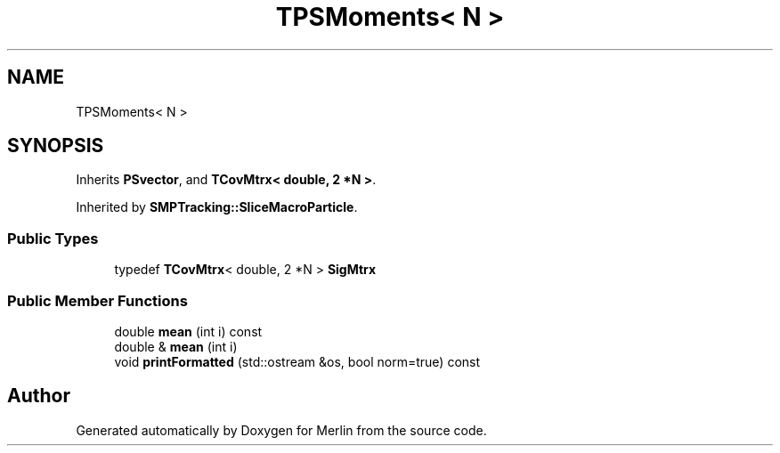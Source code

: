 .TH "TPSMoments< N >" 3 "Fri Aug 4 2017" "Version 5.02" "Merlin" \" -*- nroff -*-
.ad l
.nh
.SH NAME
TPSMoments< N >
.SH SYNOPSIS
.br
.PP
.PP
Inherits \fBPSvector\fP, and \fBTCovMtrx< double, 2 *N >\fP\&.
.PP
Inherited by \fBSMPTracking::SliceMacroParticle\fP\&.
.SS "Public Types"

.in +1c
.ti -1c
.RI "typedef \fBTCovMtrx\fP< double, 2 *N > \fBSigMtrx\fP"
.br
.in -1c
.SS "Public Member Functions"

.in +1c
.ti -1c
.RI "double \fBmean\fP (int i) const"
.br
.ti -1c
.RI "double & \fBmean\fP (int i)"
.br
.ti -1c
.RI "void \fBprintFormatted\fP (std::ostream &os, bool norm=true) const"
.br
.in -1c

.SH "Author"
.PP 
Generated automatically by Doxygen for Merlin from the source code\&.
